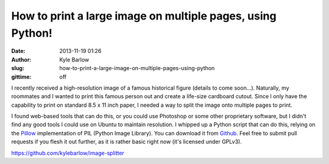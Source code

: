 How to print a large image on multiple pages, using Python!
###########################################################
:date: 2013-11-19 01:26
:author: Kyle Barlow
:slug: how-to-print-a-large-image-on-multiple-pages-using-python
:gittime: off

I recently received a high-resolution image of a famous historical
figure (details to come soon...). Naturally, my roommates and I wanted
to print this famous person out and create a life-size cardboard cutout.
Since I only have the capability to print on standard 8.5 x 11 inch
paper, I needed a way to split the image onto multiple pages to print.

I found web-based tools that can do this, or you could use Photoshop
or some other proprietary software, but I didn't find any good tools I
could use on Ubuntu to maintain resolution. I whipped up a Python script
that can do this, relying on the
`Pillow <http://pillow.readthedocs.org/en/latest/>`__ implementation of
PIL (Python Image Library). You can download it from
`Github <https://github.com/kylebarlow/image-splitter>`__. Feel free to
submit pull requests if you flesh it out further, as it is rather basic
right now (it's licensed under GPLv3).

https://github.com/kylebarlow/image-splitter\
